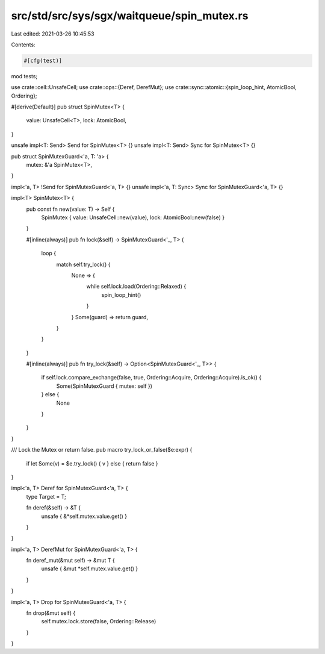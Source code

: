 src/std/src/sys/sgx/waitqueue/spin_mutex.rs
===========================================

Last edited: 2021-03-26 10:45:53

Contents:

.. code-block:: rs

    #[cfg(test)]
mod tests;

use crate::cell::UnsafeCell;
use crate::ops::{Deref, DerefMut};
use crate::sync::atomic::{spin_loop_hint, AtomicBool, Ordering};

#[derive(Default)]
pub struct SpinMutex<T> {
    value: UnsafeCell<T>,
    lock: AtomicBool,
}

unsafe impl<T: Send> Send for SpinMutex<T> {}
unsafe impl<T: Send> Sync for SpinMutex<T> {}

pub struct SpinMutexGuard<'a, T: 'a> {
    mutex: &'a SpinMutex<T>,
}

impl<'a, T> !Send for SpinMutexGuard<'a, T> {}
unsafe impl<'a, T: Sync> Sync for SpinMutexGuard<'a, T> {}

impl<T> SpinMutex<T> {
    pub const fn new(value: T) -> Self {
        SpinMutex { value: UnsafeCell::new(value), lock: AtomicBool::new(false) }
    }

    #[inline(always)]
    pub fn lock(&self) -> SpinMutexGuard<'_, T> {
        loop {
            match self.try_lock() {
                None => {
                    while self.lock.load(Ordering::Relaxed) {
                        spin_loop_hint()
                    }
                }
                Some(guard) => return guard,
            }
        }
    }

    #[inline(always)]
    pub fn try_lock(&self) -> Option<SpinMutexGuard<'_, T>> {
        if self.lock.compare_exchange(false, true, Ordering::Acquire, Ordering::Acquire).is_ok() {
            Some(SpinMutexGuard { mutex: self })
        } else {
            None
        }
    }
}

/// Lock the Mutex or return false.
pub macro try_lock_or_false($e:expr) {
    if let Some(v) = $e.try_lock() { v } else { return false }
}

impl<'a, T> Deref for SpinMutexGuard<'a, T> {
    type Target = T;

    fn deref(&self) -> &T {
        unsafe { &*self.mutex.value.get() }
    }
}

impl<'a, T> DerefMut for SpinMutexGuard<'a, T> {
    fn deref_mut(&mut self) -> &mut T {
        unsafe { &mut *self.mutex.value.get() }
    }
}

impl<'a, T> Drop for SpinMutexGuard<'a, T> {
    fn drop(&mut self) {
        self.mutex.lock.store(false, Ordering::Release)
    }
}


